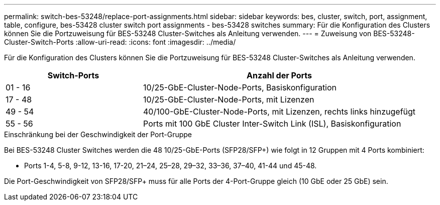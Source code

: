 ---
permalink: switch-bes-53248/replace-port-assignments.html 
sidebar: sidebar 
keywords: bes, cluster, switch, port, assignment, table, configure, bes-53428 cluster switch port assignments - bes-53428 switches 
summary: Für die Konfiguration des Clusters können Sie die Portzuweisung für BES-53248 Cluster-Switches als Anleitung verwenden. 
---
= Zuweisung von BES-53248-Cluster-Switch-Ports
:allow-uri-read: 
:icons: font
:imagesdir: ../media/


[role="lead"]
Für die Konfiguration des Clusters können Sie die Portzuweisung für BES-53248 Cluster-Switches als Anleitung verwenden.

[cols="1,2"]
|===
| Switch-Ports | Anzahl der Ports 


 a| 
01 - 16
 a| 
10/25-GbE-Cluster-Node-Ports, Basiskonfiguration



 a| 
17 - 48
 a| 
10/25-GbE-Cluster-Node-Ports, mit Lizenzen



 a| 
49 - 54
 a| 
40/100-GbE-Cluster-Node-Ports, mit Lizenzen, rechts links hinzugefügt



 a| 
55 - 56
 a| 
Ports mit 100 GbE Cluster Inter-Switch Link (ISL), Basiskonfiguration

|===
.Einschränkung bei der Geschwindigkeit der Port-Gruppe
Bei BES-53248 Cluster Switches werden die 48 10/25-GbE-Ports (SFP28/SFP+) wie folgt in 12 Gruppen mit 4 Ports kombiniert:

* Ports 1-4, 5-8, 9-12, 13-16, 17-20, 21–24, 25–28, 29–32, 33–36, 37–40, 41-44 und 45-48.


Die Port-Geschwindigkeit von SFP28/SFP+ muss für alle Ports der 4-Port-Gruppe gleich (10 GbE oder 25 GbE) sein.
